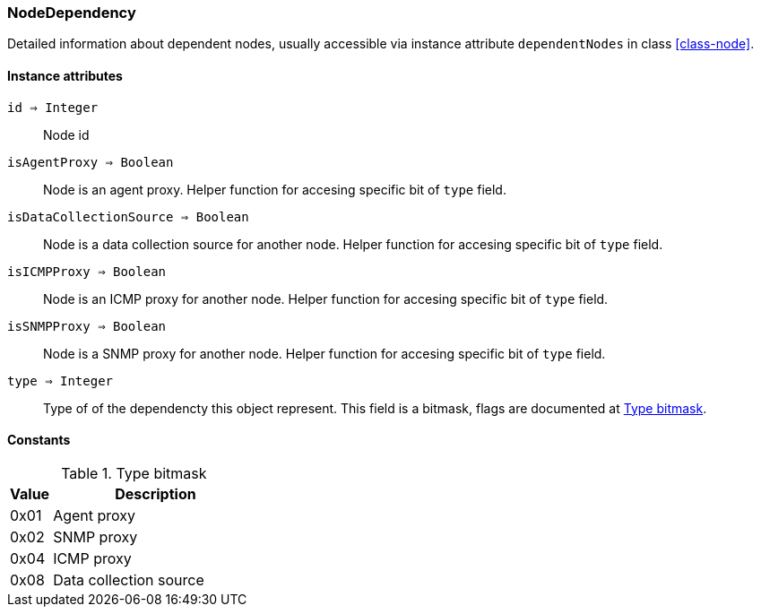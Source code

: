 [.nxsl-class]
[[class-nodedependency]]
=== NodeDependency

Detailed information about dependent nodes, usually accessible via instance attribute `dependentNodes` in class <<class-node>>.

==== Instance attributes

`id => Integer`::
Node id

`isAgentProxy => Boolean`::
Node is an agent proxy. Helper function for accesing specific bit of `type` field.

`isDataCollectionSource => Boolean`::
Node is a data collection source for another node. Helper function for accesing specific bit of `type` field.

`isICMPProxy => Boolean`::
Node is an ICMP proxy for another node. Helper function for accesing specific bit of `type` field.

`isSNMPProxy => Boolean`::
Node is a SNMP proxy for another node. Helper function for accesing specific bit of `type` field.

`type => Integer`::
Type of of the dependencty this object represent. This field is a bitmask, flags are documented at <<enum-dependency-type>>.

==== Constants

[[enum-dependency-type]]
[cols="1,5a"]
.Type bitmask
|===
| Value | Description

|0x01
|Agent proxy  

|0x02
|SNMP proxy   

|0x04
|ICMP proxy   

|0x08
|Data collection source   

|===
